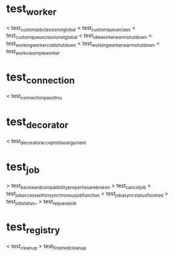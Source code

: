* test_worker
  < test_custom_job_class_is_not_global
  < test_custom_queue_class
  < test_custom_queue_class_is_not_global
  < test_idle_worker_warm_shutdown
  < test_working_worker_cold_shutdown
  < test_working_worker_warm_shutdown
  < test_work_via_simpleworker

* test_connection
  < test_connection_pass_thru

* test_decorator
  < test_decorator_accepts_ttl_as_argument

* test_job
  > test_backward_compatibility_properties_are_broken
  > test_cancel_job
  < test_job_access_within_synchronous_job_function
  < test_job_async_status_finished
  > test_job_status_
  > test_requeue_job

* test_registry
  < test_cleanup
  > test_finished_cleanup

